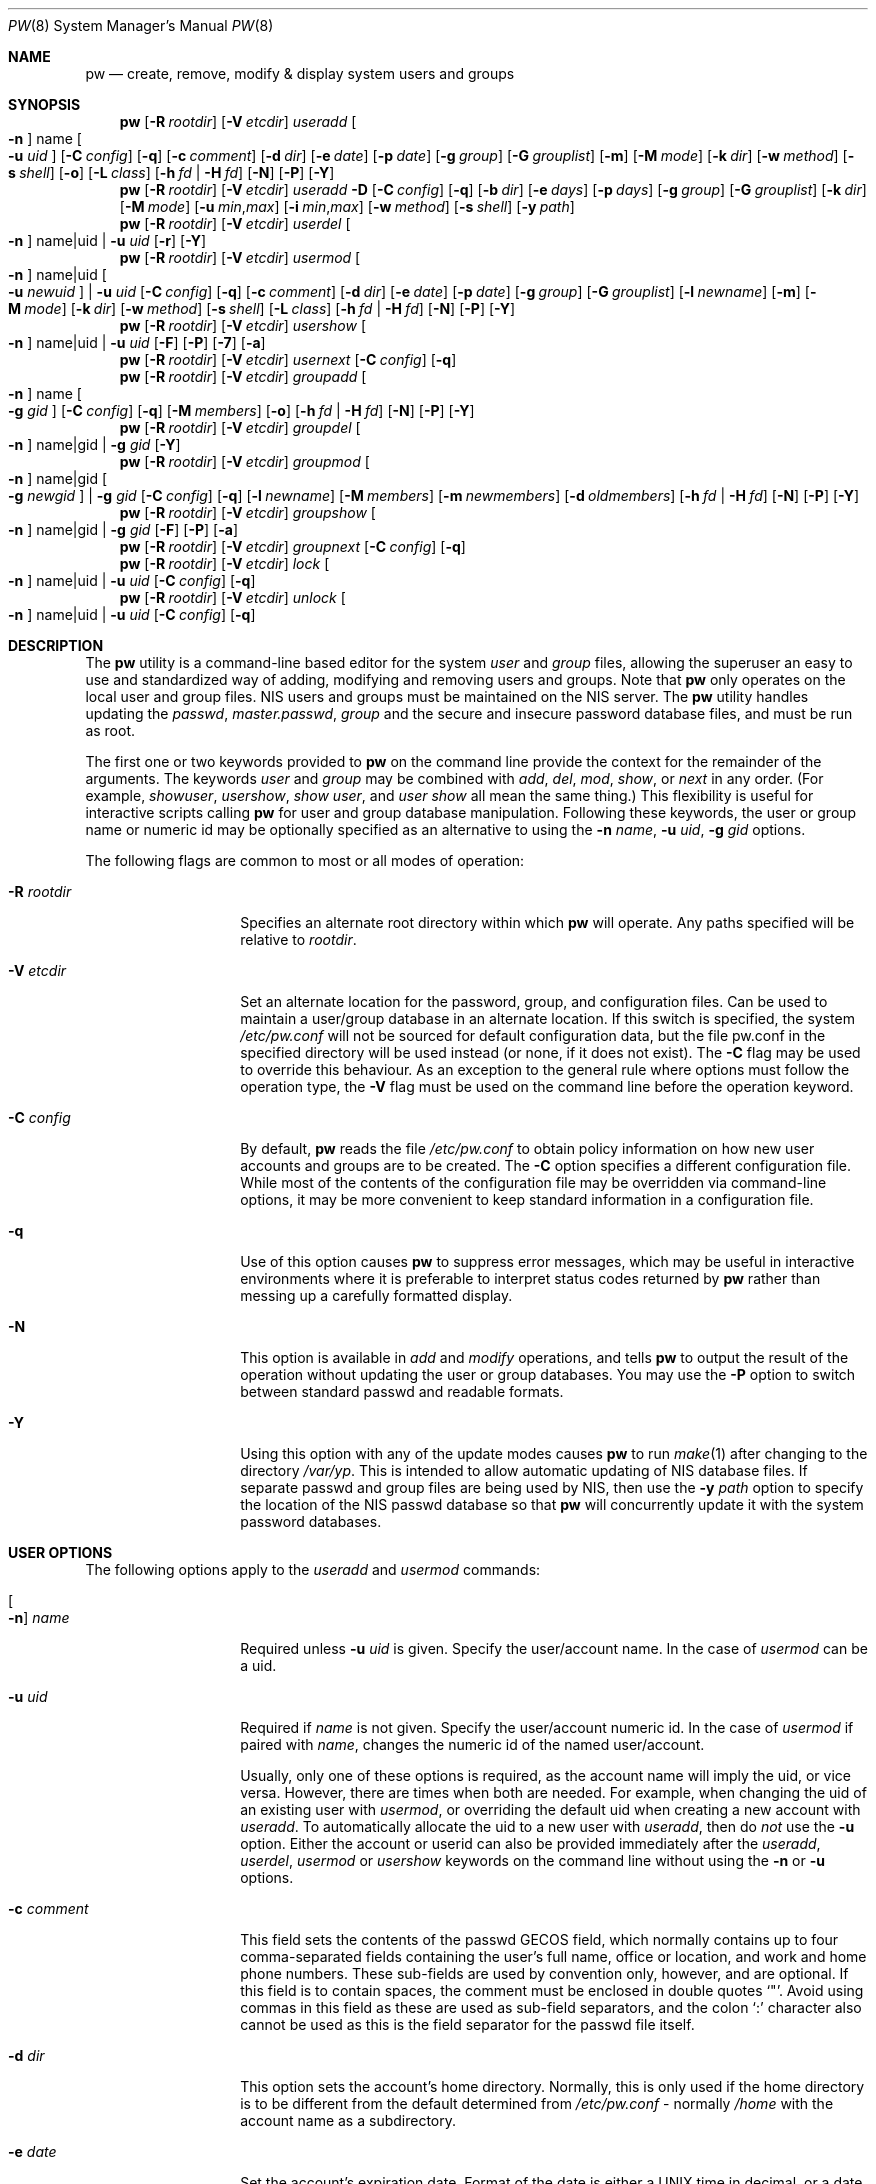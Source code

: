 .\" Copyright (C) 1996
.\" David L. Nugent.  All rights reserved.
.\"
.\" Redistribution and use in source and binary forms, with or without
.\" modification, are permitted provided that the following conditions
.\" are met:
.\" 1. Redistributions of source code must retain the above copyright
.\"    notice, this list of conditions and the following disclaimer.
.\" 2. Redistributions in binary form must reproduce the above copyright
.\"    notice, this list of conditions and the following disclaimer in the
.\"    documentation and/or other materials provided with the distribution.
.\"
.\" THIS SOFTWARE IS PROVIDED BY DAVID L. NUGENT AND CONTRIBUTORS ``AS IS'' AND
.\" ANY EXPRESS OR IMPLIED WARRANTIES, INCLUDING, BUT NOT LIMITED TO, THE
.\" IMPLIED WARRANTIES OF MERCHANTABILITY AND FITNESS FOR A PARTICULAR PURPOSE
.\" ARE DISCLAIMED.  IN NO EVENT SHALL DAVID L. NUGENT OR CONTRIBUTORS BE LIABLE
.\" FOR ANY DIRECT, INDIRECT, INCIDENTAL, SPECIAL, EXEMPLARY, OR CONSEQUENTIAL
.\" DAMAGES (INCLUDING, BUT NOT LIMITED TO, PROCUREMENT OF SUBSTITUTE GOODS
.\" OR SERVICES; LOSS OF USE, DATA, OR PROFITS; OR BUSINESS INTERRUPTION)
.\" HOWEVER CAUSED AND ON ANY THEORY OF LIABILITY, WHETHER IN CONTRACT, STRICT
.\" LIABILITY, OR TORT (INCLUDING NEGLIGENCE OR OTHERWISE) ARISING IN ANY WAY
.\" OUT OF THE USE OF THIS SOFTWARE, EVEN IF ADVISED OF THE POSSIBILITY OF
.\" SUCH DAMAGE.
.\"
.\" $FreeBSD: releng/11.1/usr.sbin/pw/pw.8 298525 2016-04-23 22:57:54Z wblock $
.\"
.Dd April 23, 2016
.Dt PW 8
.Os
.Sh NAME
.Nm pw
.Nd create, remove, modify & display system users and groups
.Sh SYNOPSIS
.Nm
.Op Fl R Ar rootdir
.Op Fl V Ar etcdir
.Ar useradd
.Oo Fl n Oc name Oo Fl u Ar uid Oc
.Op Fl C Ar config
.Op Fl q
.Op Fl c Ar comment
.Op Fl d Ar dir
.Op Fl e Ar date
.Op Fl p Ar date
.Op Fl g Ar group
.Op Fl G Ar grouplist
.Op Fl m
.Op Fl M Ar mode
.Op Fl k Ar dir
.Op Fl w Ar method
.Op Fl s Ar shell
.Op Fl o
.Op Fl L Ar class
.Op Fl h Ar fd | Fl H Ar fd
.Op Fl N
.Op Fl P
.Op Fl Y
.Nm
.Op Fl R Ar rootdir
.Op Fl V Ar etcdir
.Ar useradd
.Fl D
.Op Fl C Ar config
.Op Fl q
.Op Fl b Ar dir
.Op Fl e Ar days
.Op Fl p Ar days
.Op Fl g Ar group
.Op Fl G Ar grouplist
.Op Fl k Ar dir
.Op Fl M Ar mode
.Op Fl u Ar min , Ns Ar max
.Op Fl i Ar min , Ns Ar max
.Op Fl w Ar method
.Op Fl s Ar shell
.Op Fl y Ar path
.Nm
.Op Fl R Ar rootdir
.Op Fl V Ar etcdir
.Ar userdel
.Oo Fl n Oc name|uid | Fl u Ar uid
.Op Fl r
.Op Fl Y
.Nm
.Op Fl R Ar rootdir
.Op Fl V Ar etcdir
.Ar usermod
.Oo Fl n Oc name|uid Oo Fl u Ar newuid Oc | Fl u Ar uid
.Op Fl C Ar config
.Op Fl q
.Op Fl c Ar comment
.Op Fl d Ar dir
.Op Fl e Ar date
.Op Fl p Ar date
.Op Fl g Ar group
.Op Fl G Ar grouplist
.Op Fl l Ar newname
.Op Fl m
.Op Fl M Ar mode
.Op Fl k Ar dir
.Op Fl w Ar method
.Op Fl s Ar shell
.Op Fl L Ar class
.Op Fl h Ar fd | Fl H Ar fd
.Op Fl N
.Op Fl P
.Op Fl Y
.Nm
.Op Fl R Ar rootdir
.Op Fl V Ar etcdir
.Ar usershow
.Oo Fl n Oc name|uid | Fl u Ar uid
.Op Fl F
.Op Fl P
.Op Fl 7
.Op Fl a
.Nm
.Op Fl R Ar rootdir
.Op Fl V Ar etcdir
.Ar usernext
.Op Fl C Ar config
.Op Fl q
.Nm
.Op Fl R Ar rootdir
.Op Fl V Ar etcdir
.Ar groupadd
.Oo Fl n Oc name Oo Fl g Ar gid Oc
.Op Fl C Ar config
.Op Fl q
.Op Fl M Ar members
.Op Fl o
.Op Fl h Ar fd | Fl H Ar fd
.Op Fl N
.Op Fl P
.Op Fl Y
.Nm
.Op Fl R Ar rootdir
.Op Fl V Ar etcdir
.Ar groupdel
.Oo Fl n Oc name|gid | Fl g Ar gid
.Op Fl Y
.Nm
.Op Fl R Ar rootdir
.Op Fl V Ar etcdir
.Ar groupmod
.Oo Fl n Oc name|gid Oo Fl g Ar newgid Oc | Fl g Ar gid
.Op Fl C Ar config
.Op Fl q
.Op Fl l Ar newname
.Op Fl M Ar members
.Op Fl m Ar newmembers
.Op Fl d Ar oldmembers
.Op Fl h Ar fd | Fl H Ar fd
.Op Fl N
.Op Fl P
.Op Fl Y
.Nm
.Op Fl R Ar rootdir
.Op Fl V Ar etcdir
.Ar groupshow
.Oo Fl n Oc name|gid | Fl g Ar gid
.Op Fl F
.Op Fl P
.Op Fl a
.Nm
.Op Fl R Ar rootdir
.Op Fl V Ar etcdir
.Ar groupnext
.Op Fl C Ar config
.Op Fl q
.Nm
.Op Fl R Ar rootdir
.Op Fl V Ar etcdir
.Ar lock
.Oo Fl n Oc name|uid | Fl u Ar uid
.Op Fl C Ar config
.Op Fl q
.Nm
.Op Fl R Ar rootdir
.Op Fl V Ar etcdir
.Ar unlock
.Oo Fl n Oc name|uid | Fl u Ar uid
.Op Fl C Ar config
.Op Fl q
.Sh DESCRIPTION
The
.Nm
utility is a command-line based editor for the system
.Ar user
and
.Ar group
files, allowing the superuser an easy to use and standardized way of adding,
modifying and removing users and groups.
Note that
.Nm
only operates on the local user and group files.
.Tn NIS
users and groups must be
maintained on the
.Tn NIS
server.
The
.Nm
utility handles updating the
.Pa passwd ,
.Pa master.passwd ,
.Pa group
and the secure and insecure
password database files, and must be run as root.
.Pp
The first one or two keywords provided to
.Nm
on the command line provide the context for the remainder of the arguments.
The keywords
.Ar user
and
.Ar group
may be combined with
.Ar add ,
.Ar del ,
.Ar mod ,
.Ar show ,
or
.Ar next
in any order.
(For example,
.Ar showuser ,
.Ar usershow ,
.Ar show user ,
and
.Ar user show
all mean the same thing.)
This flexibility is useful for interactive scripts calling
.Nm
for user and group database manipulation.
Following these keywords,
the user or group name or numeric id may be optionally specified as an
alternative to using the
.Fl n Ar name ,
.Fl u Ar uid ,
.Fl g Ar gid
options.
.Pp
The following flags are common to most or all modes of operation:
.Bl -tag -width "-G grouplist"
.It Fl R Ar rootdir
Specifies an alternate root directory within which
.Nm
will operate.
Any paths specified will be relative to
.Va rootdir .
.It Fl V Ar etcdir
Set an alternate location for the password, group, and configuration files.
Can be used to maintain a user/group database in an alternate location.
If this switch is specified, the system
.Pa /etc/pw.conf
will not be sourced for default configuration data,
but the file pw.conf in the specified directory will be used instead
.Pq or none, if it does not exist .
The
.Fl C
flag may be used to override this behaviour.
As an exception to the general rule where options must follow the operation
type, the
.Fl V
flag must be used on the command line before the operation keyword.
.It Fl C Ar config
By default,
.Nm
reads the file
.Pa /etc/pw.conf
to obtain policy information on how new user accounts and groups are to be created.
The
.Fl C
option specifies a different configuration file.
While most of the contents of the configuration file may be overridden via
command-line options, it may be more convenient to keep standard information in a
configuration file.
.It Fl q
Use of this option causes
.Nm
to suppress error messages,
which may be useful in interactive environments where it
is preferable to interpret status codes returned by
.Nm
rather than messing up a carefully formatted display.
.It Fl N
This option is available in
.Ar add
and
.Ar modify
operations, and tells
.Nm
to output the result of the operation without updating the user or group
databases.
You may use the
.Fl P
option to switch between standard passwd and readable formats.
.It Fl Y
Using this option with any of the update modes causes
.Nm
to run
.Xr make 1
after changing to the directory
.Pa /var/yp .
This is intended to allow automatic updating of
.Tn NIS
database files.
If separate passwd and group files are being used by
.Tn NIS ,
then use the
.Fl y Ar path
option to specify the location of the
.Tn NIS
passwd database so that
.Nm
will concurrently update it with the system password
databases.
.El
.Sh USER OPTIONS
The following options apply to the
.Ar useradd
and
.Ar usermod
commands:
.Bl -tag -width "-G grouplist"
.It Oo Fl n Oc Ar name
Required unless
.Fl u Ar uid
is given.
Specify the user/account name.
In the case of
.Ar usermod
can be a uid.
.It Fl u Ar uid
Required if
.Ar name
is not given.
Specify the user/account numeric id.
In the case of
.Ar usermod
if paired with
.Ar name ,
changes the numeric id of the named user/account.
.Pp
Usually, only one of these options is required,
as the account name will imply the uid, or vice versa.
However, there are times when both are needed.
For example, when changing the uid of an existing user with
.Ar usermod ,
or overriding the default uid when creating a new account with
.Ar useradd .
To automatically allocate the uid to a new user with
.Ar useradd ,
then do
.Em not
use the
.Fl u
option.
Either the account or userid can also be provided immediately after the
.Ar useradd ,
.Ar userdel ,
.Ar usermod
or
.Ar usershow
keywords on the command line without using the
.Fl n
or
.Fl u
options.
.El
.Bl -tag -width "-G grouplist"
.It Fl c Ar comment
This field sets the contents of the passwd GECOS field,
which normally contains up to four comma-separated fields containing the
user's full name, office or location,
and work and home phone numbers.
These sub-fields are used by convention only, however, and are optional.
If this field is to contain spaces,
the comment must be enclosed in double quotes
.Ql \&" .
Avoid using commas in this field as these are used as sub-field separators,
and the colon
.Ql \&:
character also cannot be used as this is the field separator for the passwd
file itself.
.It Fl d Ar dir
This option sets the account's home directory.
Normally,
this is only used if the home directory is to be different from the
default determined from
.Pa /etc/pw.conf
- normally
.Pa /home
with the account name as a subdirectory.
.It Fl e Ar date
Set the account's expiration date.
Format of the date is either a UNIX time in decimal, or a date in
.Ql dd-mmm-yy[yy]
format, where dd is the day,
mmm is the month, either in numeric or alphabetic format
('Jan', 'Feb', etc) and year is either a two or four digit year.
This option also accepts a relative date in the form
.Ql \&+n[mhdwoy]
where
.Ql \&n
is a decimal,
octal (leading 0) or hexadecimal (leading 0x) digit followed by the
number of Minutes, Hours, Days, Weeks, Months or Years from the current date at
which the expiration date is to be set.
.It Fl p Ar date
Set the account's password expiration date.
This field is similar to the account expiration date option, except that it
applies to forced password changes.
This is set in the same manner as the
.Fl e
option.
.It Fl g Ar group
Set the account's primary group to the given group.
.Ar group
may be defined by either its name or group number.
.It Fl G Ar grouplist
Set secondary group memberships for an account.
.Ar grouplist
is a comma, space, or tab-separated list of group names or group numbers.
The user is added to the groups specified in
.Ar grouplist ,
and removed from all groups not specified.
The current login session is not affected by group membership changes,
which only take effect when the user reconnects.
Note: do not add a user to their primary group with
.Ar grouplist .
.It Fl L Ar class
This option sets the login class for the user being created.
See
.Xr login.conf 5
and
.Xr passwd 5
for more information on user login classes.
.It Fl m
This option instructs
.Nm
to attempt to create the user's home directory.
While primarily useful when adding a new account with
.Ar useradd ,
this may also be of use when moving an existing user's home directory elsewhere
on the file system.
The new home directory is populated with the contents of the
.Ar skeleton
directory, which typically contains a set of shell configuration files that the
user may personalize to taste.
Files in this directory are usually named
.Pa dot . Ns Aq Ar config
where the
.Pa dot
prefix will be stripped.
When
.Fl m
is used on an account with
.Ar usermod ,
existing configuration files in the user's home directory are
.Em not
overwritten from the skeleton files.
.Pp
When a user's home directory is created,
it will by default be a subdirectory of the
.Ar basehome
directory as specified by the
.Fl b
option (see below), bearing the name of the new account.
This can be overridden by the
.Fl d
option on the command line, if desired.
.It Fl M Ar mode
Create the user's home directory with the specified
.Ar mode ,
modified by the current
.Xr umask 2 .
If omitted, it is derived from the parent process'
.Xr umask 2 .
This option is only useful in combination with the
.Fl m
flag.
.It Fl k Ar dir
Set the
.Ar skeleton
directory, from which basic startup and configuration files are copied when
the user's home directory is created.
This option only has meaning when used with the
.Fl d
or
.Fl m
flags.
.It Fl s Ar shell
Set or changes the user's login shell to
.Ar shell .
If the path to the shell program is omitted,
.Nm
searches the
.Ar shellpath
specified in
.Pa /etc/pw.conf
and fills it in as appropriate.
Note that unless you have a specific reason to do so, you should avoid
specifying the path - this will allow
.Nm
to validate that the program exists and is executable.
Specifying a full path (or supplying a blank "" shell) avoids this check
and allows for such entries as
.Pa /nonexistent
that should be set for accounts not intended for interactive login.
.It Fl h Ar fd
This option provides a special interface by which interactive scripts can
set an account password using
.Nm .
Because the command line and environment are fundamentally insecure mechanisms
by which programs can accept information,
.Nm
will only allow setting of account and group passwords via a file descriptor
(usually a pipe between an interactive script and the program).
.Ar sh ,
.Ar bash ,
.Ar ksh
and
.Ar perl
all possess mechanisms by which this can be done.
Alternatively,
.Nm
will prompt for the user's password if
.Fl h Ar 0
is given, nominating
.Em stdin
as the file descriptor on which to read the password.
Note that this password will be read only once and is intended
for use by a script rather than for interactive use.
If you wish to have new password confirmation along the lines of
.Xr passwd 1 ,
this must be implemented as part of an interactive script that calls
.Nm .
.Pp
If a value of
.Ql \&-
is given as the argument
.Ar fd ,
then the password will be set to
.Ql \&* ,
rendering the account inaccessible via password-based login.
.It Fl H Ar fd
Read an encrypted password string from the specified file descriptor.
This is like
.Fl h ,
but the password should be supplied already encrypted in a form
suitable for writing directly to the password database.
.El
.Pp
It is possible to use
.Ar useradd
to create a new account that duplicates an existing user id.
While this is normally considered an error and will be rejected, the
.Fl o
option overrides the check for duplicates and allows the duplication of
the user id.
This may be useful if you allow the same user to login under
different contexts (different group allocations, different home
directory, different shell) while providing basically the same
permissions for access to the user's files in each account.
.Pp
The
.Ar useradd
command also has the ability to set new user and group defaults by using the
.Fl D
option.
Instead of adding a new user,
.Nm
writes a new set of defaults to its configuration file,
.Pa /etc/pw.conf .
When using the
.Fl D
option, you must not use either
.Fl n Ar name
or
.Fl u Ar uid
or an error will result.
Use of
.Fl D
changes the meaning of several command line switches in the
.Ar useradd
command.
These are:
.Bl -tag -width "-G grouplist"
.It Fl D
Set default values in
.Pa /etc/pw.conf
configuration file, or a different named configuration file if the
.Fl C Ar config
option is used.
.It Fl b Ar dir
Set the root directory in which user home directories are created.
The default value for this is
.Pa /home ,
but it may be set elsewhere as desired.
.It Fl e Ar days
Set the default account expiration period in days.
When
.Fl D
is used, the
.Ar days
argument is interpreted differently.
It must be numeric and represents the number of days after creation
that the account expires.
A value of 0 suppresses automatic calculation of the expiry date.
.It Fl p Ar days
Set the default password expiration period in days.
.It Fl g Ar group
Set the default group for new users.
If a blank group is specified using
.Fl g Ar \&"" ,
then new users will be allocated their own private primary group
with the same name as their login name.
If a group is supplied, either its name or uid may be given as an argument.
.It Fl G Ar grouplist
Set the default groups in which new users are granted membership.
This is a separate set of groups from the primary group.
Avoid nominating the same group as both primary and extra groups.
In other words, these extra groups determine membership in groups
.Em other than
the primary group.
.Ar grouplist
is a comma-separated list of group names or ids, and are always
stored in
.Pa /etc/pw.conf
by their symbolic names.
.It Fl L Ar class
This option sets the default login class for new users.
.It Fl k Ar dir
Set the default
.Em skeleton
directory,
from which prototype shell and other initialization files are copied when
.Nm
creates a user's home directory.
See description of
.Fl k
for naming conventions of these files.
.It Xo
.Fl u Ar min , Ns Ar max ,
.Fl i Ar min , Ns Ar max
.Xc
Set the minimum and maximum user and group ids allocated for new
accounts and groups created by
.Nm .
The default values for each is 1000 minimum and 32000 maximum.
.Ar min
and
.Ar max
are both numbers, where max must be greater than min,
and both must be between 0 and 32767.
In general,
user and group ids less than 100 are reserved for use by the system,
and numbers greater than 32000 may also be reserved for special purposes
.Pq used by some system daemons .
.It Fl w Ar method
The
.Fl w
option selects the default method used to set passwords for newly created user
accounts.
.Ar method
is one of:
.Pp
.Bl -tag -width random -offset indent -compact
.It no
disable login on newly created accounts
.It yes
force the password to be the account name
.It none
force a blank password
.It random
generate a random password
.El
.Pp
The
.Ql \&random
or
.Ql \&no
methods are the most secure; in the former case,
.Nm
generates a password and prints it to stdout,
which is suitable when users are issued passwords rather than being allowed
to select their own
.Pq possibly poorly chosen
password.
The
.Ql \&no
method requires that the superuser use
.Xr passwd 1
to render the account accessible with a password.
.It Fl y Ar path
This sets the pathname of the database used by
.Tn NIS
if you are not sharing
the information from
.Pa /etc/master.passwd
directly with
.Tn NIS .
You should only set this option for
.Tn NIS
servers.
.El
.Pp
The
.Ar userdel
command has three distinct options.
The
.Fl n Ar name
and
.Fl u Ar uid
options have already been covered above.
The additional option is:
.Bl -tag -width "-G grouplist"
.It Fl r
This tells
.Nm
to remove the user's home directory and all of its contents.
The
.Nm
utility errs on the side of caution when removing files from the system.
Firstly,
it will not do so if the uid of the account being removed is also used by
another account on the system, and the 'home' directory in the password file is
a valid path that commences with the character
.Ql \&/ .
Secondly, it will only remove files and directories that are actually owned by
the user, or symbolic links owned by anyone under the user's home directory.
Finally, after deleting all contents owned by the user only empty directories
will be removed.
If any additional cleanup work is required, this is left to the administrator.
.El
.Pp
Mail spool files and crontabs are always removed when an account is deleted as
these are unconditionally attached to the user name.
Jobs queued for processing by
.Ar at
are also removed if the user's uid is unique and not also used by another
account on the system.
.Pp
The
.Ar usermod
command adds one additional option:
.Bl -tag -width "-G grouplist"
.It Fl l Ar newname
This option allows changing of an existing account name to
.Ql \&newname .
The new name must not already exist, and any attempt to duplicate an
existing account name will be rejected.
.El
.Pp
The
.Ar usershow
command allows viewing of an account in one of two formats.
By default, the format is identical to the format used in
.Pa /etc/master.passwd
with the password field replaced with a
.Ql \&* .
If the
.Fl P
option is used, then
.Nm
outputs the account details in a more human readable form.
If the
.Fl 7
option is used, the account details are shown in v7 format.
The
.Fl a
option lists all users currently on file.
Using
.Fl F
forces
.Nm
to print the details of an account even if it does not exist.
.Pp
The command
.Ar usernext
returns the next available user and group ids separated by a colon.
This is normally of interest only to interactive scripts or front-ends
that use
.Nm .
.Sh GROUP OPTIONS
The
.Fl C
and
.Fl q
options (explained at the start of the previous section) are available
with the group manipulation commands.
Other common options to all group-related commands are:
.Bl -tag -width "-m newmembers"
.It Oo Fl n Oc Ar name
Required unless
.Fl g Ar gid
is given.
Specify the group name.
In the case of
.Ar groupmod
can be a gid.
.It Fl g Ar gid
Required if
.Ar name
is not given.
Specify the group numeric id.
In the case of
.Ar groupmod
if paired with
.Ar name ,
changes the numeric id of the named group.
.Pp
As with the account name and id fields, you will usually only need
to supply one of these, as the group name implies the uid and vice
versa.
You will only need to use both when setting a specific group id
against a new group or when changing the uid of an existing group.
.It Fl M Ar memberlist
This option provides an alternative way to add existing users to a
new group (in groupadd) or replace an existing membership list (in
groupmod).
.Ar memberlist
is a comma separated list of valid and existing user names or uids.
.It Fl m Ar newmembers
Similar to
.Fl M ,
this option allows the
.Em addition
of existing users to a group without replacing the existing list of
members.
Login names or user ids may be used, and duplicate users are
silently eliminated.
.It Fl d Ar oldmembers
Similar to
.Fl M ,
this option allows the
.Em deletion
of existing users from a group without replacing the existing list of
members.
Login names or user ids may be used, and duplicate users are
silently eliminated.
.El
.Pp
.Ar groupadd
also has a
.Fl o
option that allows allocation of an existing group id to a new group.
The default action is to reject an attempt to add a group,
and this option overrides the check for duplicate group ids.
There is rarely any need to duplicate a group id.
.Pp
The
.Ar groupmod
command adds one additional option:
.Bl -tag -width "-m newmembers"
.It Fl l Ar newname
This option allows changing of an existing group name to
.Ql \&newname .
The new name must not already exist,
and any attempt to duplicate an existing group
name will be rejected.
.El
.Pp
Options for
.Ar groupshow
are the same as for
.Ar usershow ,
with the
.Fl g Ar gid
replacing
.Fl u Ar uid
to specify the group id.
The
.Fl 7
option does not apply to the
.Ar groupshow
command.
.Pp
The command
.Ar groupnext
returns the next available group id on standard output.
.Sh USER LOCKING
The
.Nm
utility
supports a simple password locking mechanism for users; it works by
prepending the string
.Ql *LOCKED*
to the beginning of the password field in
.Pa master.passwd
to prevent successful authentication.
.Pp
The
.Ar lock
and
.Ar unlock
commands take a user name or uid of the account to lock or unlock,
respectively.
The
.Fl V ,
.Fl C ,
and
.Fl q
options as described above are accepted by these commands.
.Sh NOTES
For a summary of options available with each command, you can use
.Dl pw [command] help
For example,
.Dl pw useradd help
lists all available options for the useradd operation.
.Pp
The
.Nm
utility allows 8-bit characters in the passwd GECOS field (user's full name,
office, work and home phone number subfields), but disallows them in
user login and group names.
Use 8-bit characters with caution, as connection to the Internet will
require that your mail transport program supports 8BITMIME, and will
convert headers containing 8-bit characters to 7-bit quoted-printable
format.
.Xr sendmail 8
does support this.
Use of 8-bit characters in the GECOS field should be used in
conjunction with the user's default locale and character set
and should not be implemented without their use.
Using 8-bit characters may also affect other
programs that transmit the contents of the GECOS field over the
Internet, such as
.Xr fingerd 8 ,
and a small number of TCP/IP clients, such as IRC, where full names
specified in the passwd file may be used by default.
.Pp
The
.Nm
utility writes a log to the
.Pa /var/log/userlog
file when actions such as user or group additions or deletions occur.
The location of this logfile can be changed in
.Xr pw.conf 5 .
.Sh FILES
.Bl -tag -width /etc/master.passwd.new -compact
.It Pa /etc/master.passwd
The user database
.It Pa /etc/passwd
A Version 7 format password file
.It Pa /etc/login.conf
The user capabilities database
.It Pa /etc/group
The group database
.It Pa /etc/pw.conf
Pw default options file
.It Pa /var/log/userlog
User/group modification logfile
.El
.Sh EXAMPLES
Add new user Glurmo Smith (gsmith).
A gsmith login group is created if not already present.
The login shell is set to
.Xr csh 1 .
A new home directory at
.Pa /home/gsmith
is created if it does not already exist.
Finally, a random password is generated and displayed:
.Bd -literal -offset indent
pw useradd -n gsmith -c "Glurmo Smith" -s /bin/csh -m -w random
.Ed
.Sh EXIT STATUS
The
.Nm
utility returns EXIT_SUCCESS on successful operation, otherwise
.Nm
returns one of the
following exit codes defined by
.Xr sysexits 3
as follows:
.Bl -tag -width xxxx
.It EX_USAGE
.Bl -bullet -compact
.It
Command line syntax errors (invalid keyword, unknown option).
.El
.It EX_NOPERM
.Bl -bullet -compact
.It
Attempting to run one of the update modes as non-root.
.El
.It EX_OSERR
.Bl -bullet -compact
.It
Memory allocation error.
.It
Read error from password file descriptor.
.El
.It EX_DATAERR
.Bl -bullet -compact
.It
Bad or invalid data provided or missing on the command line or
via the password file descriptor.
.It
Attempted to remove, rename root account or change its uid.
.El
.It EX_OSFILE
.Bl -bullet -compact
.It
Skeleton directory is invalid or does not exist.
.It
Base home directory is invalid or does not exist.
.It
Invalid or non-existent shell specified.
.El
.It EX_NOUSER
.Bl -bullet -compact
.It
User, user id, group or group id specified does not exist.
.It
User or group recorded, added, or modified unexpectedly disappeared.
.El
.It EX_SOFTWARE
.Bl -bullet -compact
.It
No more group or user ids available within specified range.
.El
.It EX_IOERR
.Bl -bullet -compact
.It
Unable to rewrite configuration file.
.It
Error updating group or user database files.
.It
Update error for passwd or group database files.
.El
.It EX_CONFIG
.Bl -bullet -compact
.It
No base home directory configured.
.El
.El
.Sh SEE ALSO
.Xr chpass 1 ,
.Xr passwd 1 ,
.Xr umask 2 ,
.Xr group 5 ,
.Xr login.conf 5 ,
.Xr passwd 5 ,
.Xr pw.conf 5 ,
.Xr pwd_mkdb 8 ,
.Xr vipw 8
.Sh HISTORY
The
.Nm
utility was written to mimic many of the options used in the SYSV
.Em shadow
support suite, but is modified for passwd and group fields specific to
the
.Bx 4.4
operating system, and combines all of the major elements
into a single command.
